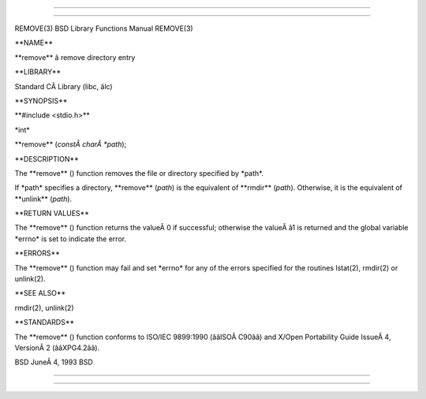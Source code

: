 --------------

--------------

REMOVE(3) BSD Library Functions Manual REMOVE(3)

\**NAME*\*

\**remove*\* â remove directory entry

\**LIBRARY*\*

Standard CÂ Library (libc, âlc)

\**SYNOPSIS*\*

\**#include <stdio.h>*\*

\*int\*

\**remove** (*constÂ charÂ *path*);

\**DESCRIPTION*\*

The \**remove** () function removes the file or directory specified by
\*path*.

If \*path\* specifies a directory, \**remove** (*path*) is the
equivalent of \**rmdir** (*path*). Otherwise, it is the equivalent of
\**unlink** (*path*).

\**RETURN VALUES*\*

The \**remove** () function returns the valueÂ 0 if successful;
otherwise the valueÂ â1 is returned and the global variable \*errno\* is
set to indicate the error.

\**ERRORS*\*

The \**remove** () function may fail and set \*errno\* for any of the
errors specified for the routines lstat(2), rmdir(2) or unlink(2).

\**SEE ALSO*\*

rmdir(2), unlink(2)

\**STANDARDS*\*

The \**remove** () function conforms to ISO/IEC 9899:1990 (ââISOÂ C90ââ)
and X/Open Portability Guide IssueÂ 4, VersionÂ 2 (ââXPG4.2ââ).

BSD JuneÂ 4, 1993 BSD

--------------

--------------
